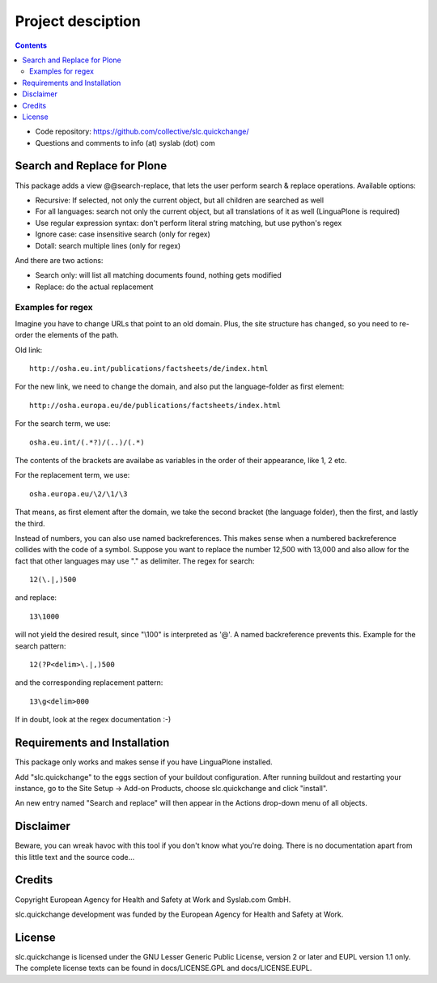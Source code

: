 Project desciption
******************

.. contents::

.. Note!
   -----

   - code repository
   - questions/comments feedback mail


- Code repository: https://github.com/collective/slc.quickchange/
- Questions and comments to info (at) syslab (dot) com

Search and Replace for Plone
============================

This package adds a view @@search-replace, that lets the user perform search
& replace operations. Available options:

- Recursive: If selected, not only the current object, but all children are searched as well
- For all languages: search not only the current object, but all translations of it as well
  (LinguaPlone is required)
- Use regular expression syntax: don't perform literal string matching, but use python's regex
- Ignore case: case insensitive search (only for regex)
- Dotall: search multiple lines (only for regex)

And there are two actions:

- Search only: will list all matching documents found, nothing gets modified
- Replace: do the actual replacement

Examples for regex
------------------

Imagine you have to change URLs that point to an old domain. Plus, the site
structure has changed, so you need to re-order the elements of the path.

Old link::

   http://osha.eu.int/publications/factsheets/de/index.html

For the new link, we need to change the domain, and also put the language-folder as first element::

  http://osha.europa.eu/de/publications/factsheets/index.html

For the search term, we use::

 osha.eu.int/(.*?)/(..)/(.*)

The contents of the brackets are availabe as variables in the order of their appearance, like \1, \2 etc.

For the replacement term, we use::

 osha.europa.eu/\2/\1/\3

That means, as first element after the domain, we take the second bracket (the language folder),
then the first, and lastly the third.

Instead of numbers, you can also use named backreferences. This makes sense when a numbered
backreference collides with the code of a symbol. Suppose you want to replace the number 12,500
with 13,000 and also allow for the fact that other languages may use "." as delimiter. The
regex for search::

  12(\.|,)500

and replace::

  13\1000

will not yield the desired result, since "\\100" is interpreted as '@'. A named backreference
prevents this. Example for the search pattern::

  12(?P<delim>\.|,)500

and the corresponding replacement pattern::

  13\g<delim>000

If in doubt, look at the regex documentation :-)

Requirements and Installation
=============================

This package only works and makes sense if you have LinguaPlone installed.

Add "slc.quickchange" to the eggs section of your buildout
configuration. After running buildout and restarting your instance, go to the
Site Setup -> Add-on Products, choose slc.quickchange and click "install".

An new entry named "Search and replace" will then appear in the Actions drop-down
menu of all objects.

Disclaimer
==========

Beware, you can wreak havoc with this tool if you don't know what you're doing. There is no
documentation apart from this little text and the source code...

Credits
=======

Copyright European Agency for Health and Safety at Work and Syslab.com
GmbH.

slc.quickchange development was funded by the European Agency for
Health and Safety at Work.


License
=======

slc.quickchange is licensed under the GNU Lesser Generic Public
License, version 2 or later and EUPL version 1.1 only. The complete
license texts can be found in docs/LICENSE.GPL and docs/LICENSE.EUPL.

